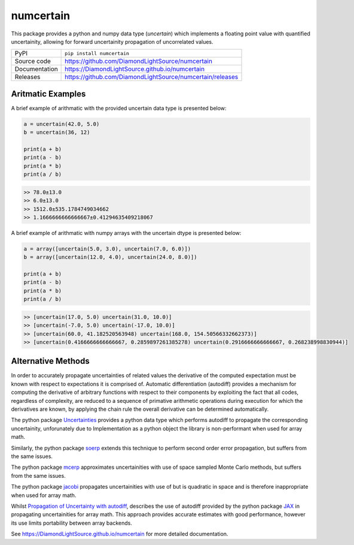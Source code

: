 numcertain
==========

|code_ci| |docs_ci| |coverage| |pypi_version| |license|

This package provides a python and numpy data type (`uncertain`) which implements a
floating point value with quantified uncertainity, allowing for forward uncertainity
propagation of uncorrelated values.

============== ==============================================
PyPI           ``pip install numcertain``
Source code    https://github.com/DiamondLightSource/numcertain
Documentation  https://DiamondLightSource.github.io/numcertain
Releases       https://github.com/DiamondLightSource/numcertain/releases
============== ==============================================

Aritmatic Examples
------------------

A brief example of arithmatic with the provided uncertain data type is presented below:

.. code:: python

    a = uncertain(42.0, 5.0)
    b = uncertain(36, 12)

    print(a + b)
    print(a - b)
    print(a * b)
    print(a / b)

.. code::

    >> 78.0±13.0
    >> 6.0±13.0
    >> 1512.0±535.1784749034662
    >> 1.1666666666666667±0.41294635409218067

A brief example of arithmatic with numpy arrays with the uncertain dtype is presented
below:

.. code:: python

    a = array([uncertain(5.0, 3.0), uncertain(7.0, 6.0)])
    b = array([uncertain(12.0, 4.0), uncertain(24.0, 8.0)])

    print(a + b)
    print(a - b)
    print(a * b)
    print(a / b)

.. code::

    >> [uncertain(17.0, 5.0) uncertain(31.0, 10.0)]
    >> [uncertain(-7.0, 5.0) uncertain(-17.0, 10.0)]
    >> [uncertain(60.0, 41.182520563948) uncertain(168.0, 154.50566332662373)]
    >> [uncertain(0.4166666666666667, 0.2859897261385278) uncertain(0.2916666666666667, 0.268238998830944)]

Alternative Methods
-------------------

In order to accurately propagate uncertainties of related values the derivative of the
computed expectation must be known with respect to expectations it is comprised of.
Automatic differentiation (autodiff) provides a mechanism for computing the derivative
of arbitrary functions with respect to their components by exploiting the fact that all
codes, regardless of complexity, are reduced to a sequence of primative arithmetic
operations during execution for which the derivatives are known, by applying the chain
rule the overall derivative can be determined automatically.

The python package `Uncertainties`_ provides a python data type which performs autodiff
to propagate the corresponding uncertainity, unforunately due to Implementation as a
python object the library is non-performant when used for array math.

Similarly, the python package `soerp`_ extends this technique to perform second order
error propagation, but suffers from the same issues.

The python package `mcerp`_ approximates uncertainities with use of space sampled Monte
Carlo methods, but suffers from the same issues.

The python package `jacobi`_ propagates uncertainities with use of but is quadratic in
space and is therefore inappropriate when used for array math.

Whilst `Propagation of Uncertainty with autodiff`_, describes the use of autodiff
provided by the python package `JAX`_ in propagating uncertainities for array math.
This approach provides accurate estimates with good performance, however its use limits
portability between array backends.

.. _Uncertainties: https://uncertainties-python-package.readthedocs.io/en/latest/

.. _mcerp: https://github.com/tisimst/mcerp

.. _soerp: https://github.com/tisimst/soerp

.. _jacobi: https://github.com/hdembinski/jacobi

.. _Propagation of Uncertainty with autodiff: http://theoryandpractice.org/intro-exp-phys-book/error-propagation/error_propagation_with_jax.html

.. _JAX: https://jax.readthedocs.io/en/latest/

.. _Python Array API Standard: https://data-apis.org/array-api/latest/

.. |code_ci| image:: https://github.com/DiamondLightSource/numcertain/workflows/Code%20CI/badge.svg?branch=master
    :target: https://github.com/DiamondLightSource/numcertain/actions?query=workflow%3A%22Code+CI%22
    :alt: Code CI

.. |docs_ci| image:: https://github.com/DiamondLightSource/numcertain/workflows/Docs%20CI/badge.svg?branch=master
    :target: https://github.com/DiamondLightSource/numcertain/actions?query=workflow%3A%22Docs+CI%22
    :alt: Docs CI

.. |coverage| image:: https://codecov.io/gh/DiamondLightSource/numcertain/branch/master/graph/badge.svg
    :target: https://codecov.io/gh/DiamondLightSource/numcertain
    :alt: Test Coverage

.. |pypi_version| image:: https://img.shields.io/pypi/v/numcertain.svg
    :target: https://pypi.org/project/numcertain
    :alt: Latest PyPI version

.. |license| image:: https://img.shields.io/badge/License-Apache%202.0-blue.svg
    :target: https://opensource.org/licenses/Apache-2.0
    :alt: Apache License

..
    Anything below this line is used when viewing README.rst and will be replaced
    when included in index.rst

See https://DiamondLightSource.github.io/numcertain for more detailed documentation.
